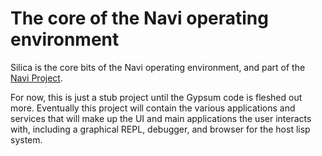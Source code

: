 * The core of the Navi operating environment

Silica is the core bits of the Navi operating environment, and part of the [[https://github.com/jtgans/navi][Navi
Project]].

For now, this is just a stub project until the Gypsum code is fleshed out more.
Eventually this project will contain the various applications and services that
will make up the UI and main applications the user interacts with, including a
graphical REPL, debugger, and browser for the host lisp system.
